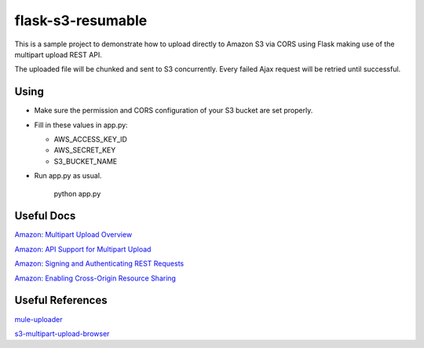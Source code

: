 ==================
flask-s3-resumable
==================

This is a sample project to demonstrate how to upload directly to Amazon S3 via CORS using Flask making use of the multipart upload REST API.

The uploaded file will be chunked and sent to S3 concurrently. Every failed Ajax request will be retried until successful.

Using
=====

- Make sure the permission and CORS configuration of your S3 bucket are set properly.

- Fill in these values in app.py:

  * AWS_ACCESS_KEY_ID

  * AWS_SECRET_KEY

  * S3_BUCKET_NAME

- Run app.py as usual.

    python app.py


Useful Docs
===========

`Amazon: Multipart Upload Overview <http://docs.aws.amazon.com/AmazonS3/latest/dev/mpuoverview.html>`_

`Amazon: API Support for Multipart Upload <http://docs.aws.amazon.com/AmazonS3/latest/dev/sdksupportformpu.html>`_

`Amazon: Signing and Authenticating REST Requests <http://docs.aws.amazon.com/AmazonS3/latest/dev/RESTAuthentication.html>`_

`Amazon: Enabling Cross-Origin Resource Sharing <http://docs.aws.amazon.com/AmazonS3/latest/dev/cors.html>`_

Useful References
=================

`mule-uploader <https://github.com/cinely/mule-uploader>`_

`s3-multipart-upload-browser <https://github.com/ienzam/s3-multipart-upload-browser>`_
